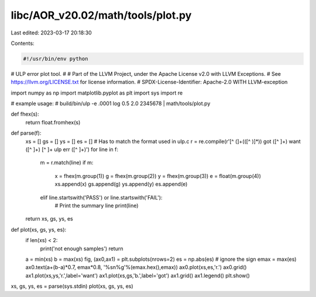 libc/AOR_v20.02/math/tools/plot.py
==================================

Last edited: 2023-03-17 20:18:30

Contents:

.. code-block:: py

    #!/usr/bin/env python

# ULP error plot tool.
#
# Part of the LLVM Project, under the Apache License v2.0 with LLVM Exceptions.
# See https://llvm.org/LICENSE.txt for license information.
# SPDX-License-Identifier: Apache-2.0 WITH LLVM-exception

import numpy as np
import matplotlib.pyplot as plt
import sys
import re

# example usage:
# build/bin/ulp -e .0001 log 0.5 2.0 2345678 | math/tools/plot.py

def fhex(s):
	return float.fromhex(s)

def parse(f):
	xs = []
	gs = []
	ys = []
	es = []
	# Has to match the format used in ulp.c
	r = re.compile(r'[^ (]+\(([^ )]*)\) got ([^ ]+) want ([^ ]+) [^ ]+ ulp err ([^ ]+)')
	for line in f:
		m = r.match(line)
		if m:
			x = fhex(m.group(1))
			g = fhex(m.group(2))
			y = fhex(m.group(3))
			e = float(m.group(4))
			xs.append(x)
			gs.append(g)
			ys.append(y)
			es.append(e)
		elif line.startswith('PASS') or line.startswith('FAIL'):
			# Print the summary line
			print(line)
	return xs, gs, ys, es

def plot(xs, gs, ys, es):
	if len(xs) < 2:
		print('not enough samples')
		return
	a = min(xs)
	b = max(xs)
	fig, (ax0,ax1) = plt.subplots(nrows=2)
	es = np.abs(es) # ignore the sign
	emax = max(es)
	ax0.text(a+(b-a)*0.7, emax*0.8, '%s\n%g'%(emax.hex(),emax))
	ax0.plot(xs,es,'r.')
	ax0.grid()
	ax1.plot(xs,ys,'r.',label='want')
	ax1.plot(xs,gs,'b.',label='got')
	ax1.grid()
	ax1.legend()
	plt.show()

xs, gs, ys, es = parse(sys.stdin)
plot(xs, gs, ys, es)


